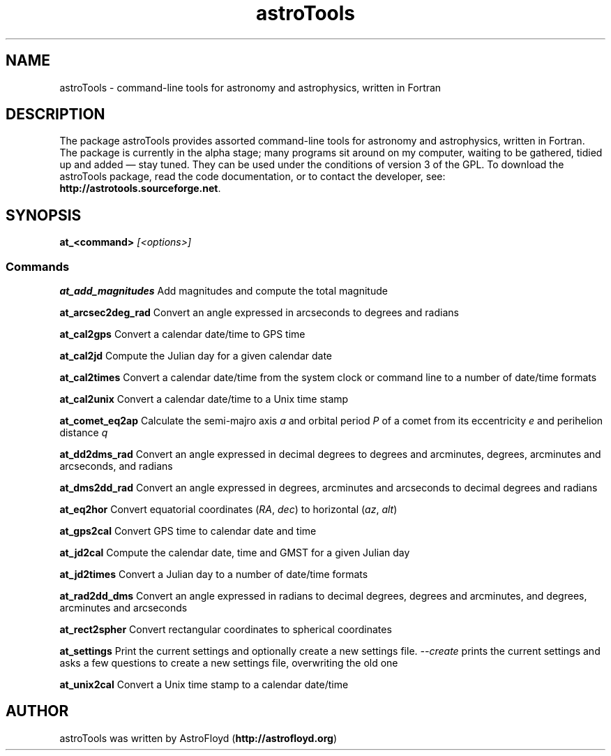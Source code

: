 .\" Manpage for astroTools.
.\" Contact AstroFloyd at astrofloyd.org to correct errors or typos.
.TH "astroTools" 1 "Sun Jun 21 2015" "astroTools"
.ad l
.nh
.SH NAME
astroTools \- command-line tools for astronomy and astrophysics, written in Fortran

.SH DESCRIPTION

The package astroTools provides assorted command-line tools for astronomy and 
astrophysics, written in Fortran. The package is currently in the alpha stage; 
many programs sit around on my computer, waiting to be gathered, tidied up and 
added — stay tuned.  They can be used under the 
conditions of version 3 of the GPL.  To download the astroTools package, read the 
code documentation, or to contact the developer, see: 
\fBhttp://astrotools.sourceforge.net\fP\&.

.SH SYNOPSIS
\fBat_<command>\fP \fI[<options>]\fP

.PP
.SS "Commands"
.br

.RI "\fBat_add_magnitudes\fP  Add magnitudes and compute the total magnitude"

.RI "\fBat_arcsec2deg_rad\fP  Convert an angle expressed in arcseconds to degrees and radians"

.RI "\fBat_cal2gps\fP  Convert a calendar date/time to GPS time"

.RI "\fBat_cal2jd\fP  Compute the Julian day for a given calendar date"

.RI "\fBat_cal2times\fP  Convert a calendar date/time from the system clock or command line to a number of date/time formats"

.RI "\fBat_cal2unix\fP  Convert a calendar date/time to a Unix time stamp "

.RI "\fBat_comet_eq2ap\fP  Calculate the semi-majro axis \fIa\fP and orbital period \fIP\fP of a comet from its eccentricity \fIe\fP and perihelion distance \fIq\fP"

.RI "\fBat_dd2dms_rad\fP  Convert an angle expressed in decimal degrees to degrees and arcminutes, degrees, arcminutes and arcseconds, and radians"

.RI "\fBat_dms2dd_rad\fP  Convert an angle expressed in degrees, arcminutes and arcseconds to decimal degrees and radians"

.RI "\fBat_eq2hor\fP  Convert equatorial coordinates (\fIRA\fP, \fIdec\fP) to horizontal (\fIaz\fP, \fIalt\fP)"

.RI "\fBat_gps2cal\fP  Convert GPS time to calendar date and time"

.RI "\fBat_jd2cal\fP  Compute the calendar date, time and GMST for a given Julian day"

.RI "\fBat_jd2times\fP  Convert a Julian day to a number of date/time formats"

.RI "\fBat_rad2dd_dms\fP  Convert an angle expressed in radians to decimal degrees, degrees and arcminutes, and degrees, arcminutes and arcseconds"

.RI "\fBat_rect2spher\fP  Convert rectangular coordinates to spherical coordinates"

.RI "\fBat_settings\fP  Print the current settings and optionally create a new settings file.  \fI--create\fP  prints the current settings and asks a few questions to create a new settings file, overwriting the old one"

.RI "\fBat_unix2cal\fP  Convert a Unix time stamp to a calendar date/time"



.SH "AUTHOR"
.PP 
astroTools was written by AstroFloyd (\fBhttp://astrofloyd.org\fP)\&
